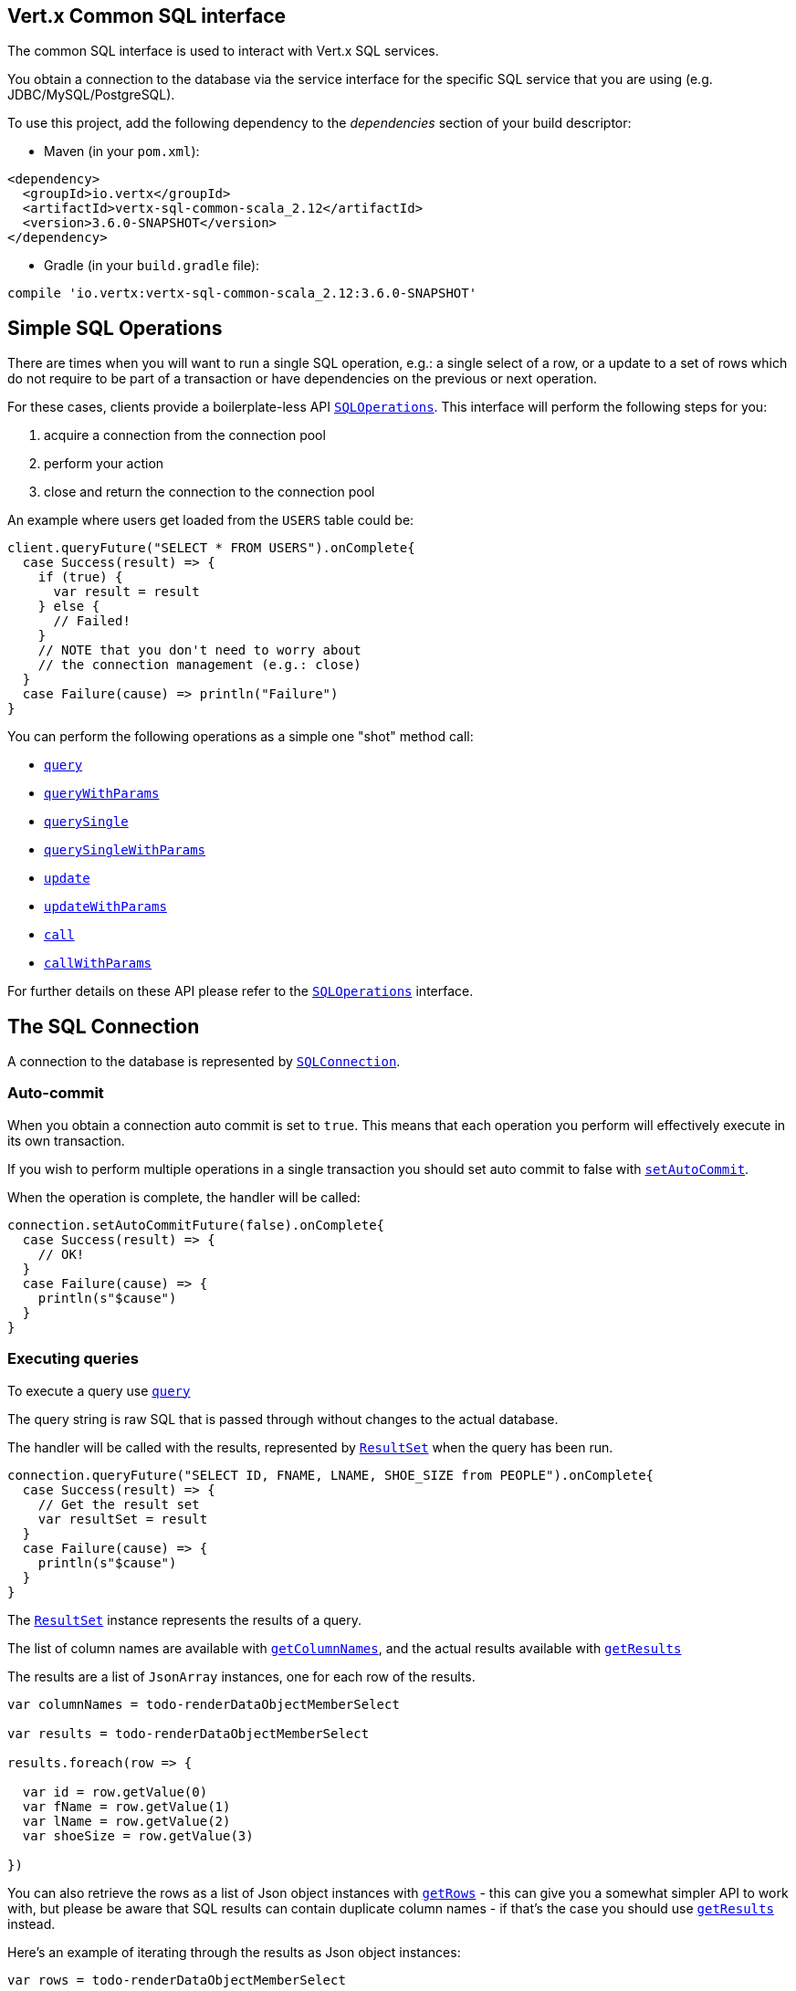 == Vert.x Common SQL interface

The common SQL interface is used to interact with Vert.x SQL services.

You obtain a connection to the database via the service interface for the specific SQL service that
you are using (e.g. JDBC/MySQL/PostgreSQL).

To use this project, add the following dependency to the _dependencies_ section of your build descriptor:

* Maven (in your `pom.xml`):

[source,xml,subs="+attributes"]
----
<dependency>
  <groupId>io.vertx</groupId>
  <artifactId>vertx-sql-common-scala_2.12</artifactId>
  <version>3.6.0-SNAPSHOT</version>
</dependency>
----

* Gradle (in your `build.gradle` file):

[source,groovy,subs="+attributes"]
----
compile 'io.vertx:vertx-sql-common-scala_2.12:3.6.0-SNAPSHOT'
----

== Simple SQL Operations

There are times when you will want to run a single SQL operation, e.g.: a single select of a row, or a update to a
set of rows which do not require to be part of a transaction or have dependencies on the previous or next operation.

For these cases, clients provide a boilerplate-less API `link:../../scaladocs/io/vertx/scala/ext/sql/SQLOperations.html[SQLOperations]`. This interface will
perform the following steps for you:

1. acquire a connection from the connection pool
2. perform your action
3. close and return the connection to the connection pool

An example where users get loaded from the `USERS` table could be:

[source,scala]
----
client.queryFuture("SELECT * FROM USERS").onComplete{
  case Success(result) => {
    if (true) {
      var result = result
    } else {
      // Failed!
    }
    // NOTE that you don't need to worry about
    // the connection management (e.g.: close)
  }
  case Failure(cause) => println("Failure")
}

----

You can perform the following operations as a simple one "shot" method call:

* `link:../../scaladocs/io/vertx/scala/ext/sql/SQLClient.html#query(java.lang.String,%20io.vertx.core.Handler)[query]`
* `link:../../scaladocs/io/vertx/scala/ext/sql/SQLClient.html#queryWithParams(java.lang.String,%20io.vertx.core.json.JsonArray,%20io.vertx.core.Handler)[queryWithParams]`
* `link:../../scaladocs/io/vertx/scala/ext/sql/SQLOperations.html#querySingle(java.lang.String,%20io.vertx.core.Handler)[querySingle]`
* `link:../../scaladocs/io/vertx/scala/ext/sql/SQLOperations.html#querySingleWithParams(java.lang.String,%20io.vertx.core.json.JsonArray,%20io.vertx.core.Handler)[querySingleWithParams]`
* `link:../../scaladocs/io/vertx/scala/ext/sql/SQLClient.html#update(java.lang.String,%20io.vertx.core.Handler)[update]`
* `link:../../scaladocs/io/vertx/scala/ext/sql/SQLClient.html#updateWithParams(java.lang.String,%20io.vertx.core.json.JsonArray,%20io.vertx.core.Handler)[updateWithParams]`
* `link:../../scaladocs/io/vertx/scala/ext/sql/SQLClient.html#call(java.lang.String,%20io.vertx.core.Handler)[call]`
* `link:../../scaladocs/io/vertx/scala/ext/sql/SQLClient.html#callWithParams(java.lang.String,%20io.vertx.core.json.JsonArray,%20io.vertx.core.json.JsonArray,%20io.vertx.core.Handler)[callWithParams]`

For further details on these API please refer to the `link:../../scaladocs/io/vertx/scala/ext/sql/SQLOperations.html[SQLOperations]` interface.


== The SQL Connection

A connection to the database is represented by `link:../../scaladocs/io/vertx/scala/ext/sql/SQLConnection.html[SQLConnection]`.

=== Auto-commit

When you obtain a connection auto commit is set to `true`. This means that each operation you perform will effectively
execute in its own transaction.

If you wish to perform multiple operations in a single transaction you should set auto commit to false with
`link:../../scaladocs/io/vertx/scala/ext/sql/SQLConnection.html#setAutoCommit(boolean,%20io.vertx.core.Handler)[setAutoCommit]`.

When the operation is complete, the handler will be called:

[source,scala]
----
connection.setAutoCommitFuture(false).onComplete{
  case Success(result) => {
    // OK!
  }
  case Failure(cause) => {
    println(s"$cause")
  }
}

----

=== Executing queries

To execute a query use `link:../../scaladocs/io/vertx/scala/ext/sql/SQLConnection.html#query(java.lang.String,%20io.vertx.core.Handler)[query]`

The query string is raw SQL that is passed through without changes to the actual database.

The handler will be called with the results, represented by `link:../dataobjects.html#ResultSet[ResultSet]` when the query has
been run.

[source,scala]
----
connection.queryFuture("SELECT ID, FNAME, LNAME, SHOE_SIZE from PEOPLE").onComplete{
  case Success(result) => {
    // Get the result set
    var resultSet = result
  }
  case Failure(cause) => {
    println(s"$cause")
  }
}

----

The `link:../dataobjects.html#ResultSet[ResultSet]` instance represents the results of a query.

The list of column names are available with `link:../dataobjects.html#ResultSet#getColumnNames()[getColumnNames]`, and the actual results
available with `link:../dataobjects.html#ResultSet#getResults()[getResults]`

The results are a list of `JsonArray` instances, one for each row of the results.

[source,scala]
----

var columnNames = todo-renderDataObjectMemberSelect

var results = todo-renderDataObjectMemberSelect

results.foreach(row => {

  var id = row.getValue(0)
  var fName = row.getValue(1)
  var lName = row.getValue(2)
  var shoeSize = row.getValue(3)

})



----

You can also retrieve the rows as a list of Json object instances with `link:../dataobjects.html#ResultSet#getRows()[getRows]` -
this can give you a somewhat simpler API to work with, but please be aware that SQL results can contain duplicate
column names - if that's the case you should use `link:../dataobjects.html#ResultSet#getResults()[getResults]` instead.

Here's an example of iterating through the results as Json object instances:

[source,scala]
----

var rows = todo-renderDataObjectMemberSelect

rows.foreach(row => {

  var id = row.getValue("ID")
  var fName = row.getValue("FNAME")
  var lName = row.getValue("LNAME")
  var shoeSize = row.getValue("SHOE_SIZE")

})



----

=== Prepared statement queries

To execute a prepared statement query you can use
`link:../../scaladocs/io/vertx/scala/ext/sql/SQLConnection.html#queryWithParams(java.lang.String,%20io.vertx.core.json.JsonArray,%20io.vertx.core.Handler)[queryWithParams]`.

This takes the query, containing the parameter place holders, and a `JsonArray` or parameter
values.

[source,scala]
----

var query = "SELECT ID, FNAME, LNAME, SHOE_SIZE from PEOPLE WHERE LNAME=? AND SHOE_SIZE > ?"
var params = new io.vertx.core.json.JsonArray().add("Fox").add(9)

connection.queryWithParamsFuture(query, params).onComplete{
  case Success(result) => {
    // Get the result set
    var resultSet = result
  }
  case Failure(cause) => {
    println(s"$cause")
  }
}


----

=== Executing INSERT, UPDATE or DELETE

To execute an operation which updates the database use `link:../../scaladocs/io/vertx/scala/ext/sql/SQLConnection.html#update(java.lang.String,%20io.vertx.core.Handler)[update]`.

The update string is raw SQL that is passed through without changes to the actual database.

The handler will be called with the results, represented by `link:../dataobjects.html#UpdateResult[UpdateResult]` when the update has
been run.

The update result holds the number of rows updated with `link:../dataobjects.html#UpdateResult#getUpdated()[getUpdated]`, and
if the update generated keys, they are available with `link:../dataobjects.html#UpdateResult#getKeys()[getKeys]`.

[source,scala]
----

connection.updateFuture("INSERT INTO PEOPLE VALUES (null, 'john', 'smith', 9)").onComplete{
  case Success(result) => {

    var result = result
    println(s"Updated no. of rows: ${todo-renderDataObjectMemberSelect}")
    println(s"Generated keys: ${todo-renderDataObjectMemberSelect}")

  }
  case Failure(cause) => {
    println(s"$cause")
  }
}



----

=== Prepared statement updates

To execute a prepared statement update you can use
`link:../../scaladocs/io/vertx/scala/ext/sql/SQLConnection.html#updateWithParams(java.lang.String,%20io.vertx.core.json.JsonArray,%20io.vertx.core.Handler)[updateWithParams]`.

This takes the update, containing the parameter place holders, and a `JsonArray` or parameter
values.

[source,scala]
----

var update = "UPDATE PEOPLE SET SHOE_SIZE = 10 WHERE LNAME=?"
var params = new io.vertx.core.json.JsonArray().add("Fox")

connection.updateWithParamsFuture(update, params).onComplete{
  case Success(result) => {

    var updateResult = result

    println(s"No. of rows updated: ${todo-renderDataObjectMemberSelect}")

  }
  case Failure(cause) => {
    println(s"$cause")
  }
}


----

=== Callable statements

To execute a callable statement (either SQL functions or SQL procedures) you can use
`link:../../scaladocs/io/vertx/scala/ext/sql/SQLConnection.html#callWithParams(java.lang.String,%20io.vertx.core.json.JsonArray,%20io.vertx.core.json.JsonArray,%20io.vertx.core.Handler)[callWithParams]`.

This takes the callable statement using the standard JDBC format `{ call func_proc_name() }`, optionally including
parameter place holders e.g.: `{ call func_proc_name(?, ?) }`, a `JsonArray` containing the
parameter values and finally a `JsonArray` containing the
output types e.g.: `[null, 'VARCHAR']`.

Note that the index of the output type is as important as the params array. If the return value is the second
argument then the output array must contain a null value as the first element.

A SQL function returns some output using the `return` keyword, and in this case one can call it like this:

[source,scala]
----
// Assume that there is a SQL function like this:
//
// create function one_hour_ago() returns timestamp
//    now() - 1 hour;

// note that you do not need to declare the output for functions
var func = "{ call one_hour_ago() }"

connection.callFuture(func).onComplete{
  case Success(result) => {
    var result = result
  }
  case Failure(cause) => {
    println(s"$cause")
  }
}

----

When working with Procedures you and still return values from your procedures via its arguments, in the case you do
not return anything the usage is as follows:

[source,scala]
----
// Assume that there is a SQL procedure like this:
//
// create procedure new_customer(firstname varchar(50), lastname varchar(50))
//   modifies sql data
//   insert into customers values (default, firstname, lastname, current_timestamp);

var func = "{ call new_customer(?, ?) }"

connection.callWithParamsFuture(func, new io.vertx.core.json.JsonArray().add("John").add("Doe"), null).onComplete{
  case Success(result) => {
    // Success!
  }
  case Failure(cause) => {
    println(s"$cause")
  }
}

----

However you can also return values like this:

[source,scala]
----
// Assume that there is a SQL procedure like this:
//
// create procedure customer_lastname(IN firstname varchar(50), OUT lastname varchar(50))
//   modifies sql data
//   select lastname into lastname from customers where firstname = firstname;

var func = "{ call customer_lastname(?, ?) }"

connection.callWithParamsFuture(func, new io.vertx.core.json.JsonArray().add("John"), new io.vertx.core.json.JsonArray().add(null).add("VARCHAR")).onComplete{
  case Success(result) => {
    var result = result
  }
  case Failure(cause) => {
    println(s"$cause")
  }
}

----

Note that the index of the arguments matches the index of the `?` and that the output parameters expect to be a
String describing the type you want to receive.

To avoid ambiguation the implementations are expected to follow the following rules:

* When a place holder in the `IN` array is `NOT NULL` it will be taken
* When the `IN` value is NULL a check is performed on the OUT
  * When the `OUT` value is not null it will be registered as a output parameter
  * When the `OUT` is also null it is expected that the IN value is the `NULL` value.

The registered `OUT` parameters will be available as an array in the result set under the output property.

=== Batch operations

The SQL common interface also defines how to execute batch operations. There are 3 types of batch operations:

* Batched statements `link:../../scaladocs/io/vertx/scala/ext/sql/SQLConnection.html#batch(java.util.List,%20io.vertx.core.Handler)[batch]`
* Batched prepared statements `link:../../scaladocs/io/vertx/scala/ext/sql/SQLConnection.html#batchWithParams(java.lang.String,%20java.util.List,%20io.vertx.core.Handler)[batchWithParams]`
* Batched callable statements `link:../../scaladocs/io/vertx/scala/ext/sql/SQLConnection.html#batchCallableWithParams(java.lang.String,%20java.util.List,%20java.util.List,%20io.vertx.core.Handler)[batchCallableWithParams]`

A batches statement will exeucte a list of sql statements as for example:

[source,scala]
----
// Batch values
var batch = List()
batch :::= List("INSERT INTO emp (NAME) VALUES ('JOE')")
batch :::= List("INSERT INTO emp (NAME) VALUES ('JANE')")

connection.batchFuture(batch).onComplete{
  case Success(result) => {
    var result = result
  }
  case Failure(cause) => {
    println(s"$cause")
  }
}

----

While a prepared or callable statement batch will reuse the sql statement and take an list of arguments as for example:

[source,scala]
----
// Batch values
var batch = List()
batch :::= List(new io.vertx.core.json.JsonArray().add("joe"))
batch :::= List(new io.vertx.core.json.JsonArray().add("jane"))

connection.batchWithParamsFuture("INSERT INTO emp (name) VALUES (?)", batch).onComplete{
  case Success(result) => {
    var result = result
  }
  case Failure(cause) => {
    println(s"$cause")
  }
}

----

=== Executing other operations

To execute any other database operation, e.g. a `CREATE TABLE` you can use
`link:../../scaladocs/io/vertx/scala/ext/sql/SQLConnection.html#execute(java.lang.String,%20io.vertx.core.Handler)[execute]`.

The string is passed through without changes to the actual database. The handler is called when the operation
is complete

[source,scala]
----

var sql = "CREATE TABLE PEOPLE (ID int generated by default as identity (start with 1 increment by 1) not null,FNAME varchar(255), LNAME varchar(255), SHOE_SIZE int);"

connection.executeFuture(sql).onComplete{
  case Success(result) => {
    println("Table created !")
  }
  case Failure(cause) => {
    println(s"$cause")
  }
}


----

=== Multiple ResultSet responses

In some cases your query might return more than one result set, in this case and to preserve the compatibility when
the returned result set object is converted to pure json, the next result sets are chained to the current result set
under the property `next`. A simple walk of all result sets can be achieved like this:

[source,scala]
----
// do something with the result set...

// next step
rs = todo-renderDataObjectMemberSelect


----

=== Streaming

When dealing with large data sets, it is not advised to use API just described but to stream data since it avoids
inflating the whole response into memory and JSON and data is just processed on a row by row basis, for example:

[source,scala]
----
connection.queryStreamFuture("SELECT * FROM large_table").onComplete{
  case Success(result) => {
    result.handler((row: io.vertx.scala.core.json.JsonArray) => {
      // do something with the row...
    })
  }
  case Failure(cause) => println("Failure")
}

----

You still have full control on when the stream is pauses, resumed and ended. For cases where your query returns
multiple result sets you should use the result set ended event to fetch the next one if available. If there is more
data the stream handler will receive the new data, otherwise the end handler is invoked.

[source,scala]
----
connection.queryStreamFuture("SELECT * FROM large_table; SELECT * FROM other_table").onComplete{
  case Success(result) => {
    var sqlRowStream = result

    sqlRowStream.resultSetClosedHandler((v: java.lang.Void) => {
      // will ask to restart the stream with the new result set if any
      sqlRowStream.moreResults()
    }).handler((row: io.vertx.scala.core.json.JsonArray) => {
      // do something with the row...
    }).endHandler((v: java.lang.Void) => {
      // no more data available...
    })
  }
  case Failure(cause) => println("Failure")
}

----

=== Using transactions

To use transactions first set auto-commit to false with `link:../../scaladocs/io/vertx/scala/ext/sql/SQLConnection.html#setAutoCommit(boolean,%20io.vertx.core.Handler)[setAutoCommit]`.

You then do your transactional operations and when you want to commit or rollback use
`link:../../scaladocs/io/vertx/scala/ext/sql/SQLConnection.html#commit(io.vertx.core.Handler)[commit]` or
`link:../../scaladocs/io/vertx/scala/ext/sql/SQLConnection.html#rollback(io.vertx.core.Handler)[rollback]`.

Once the commit/rollback is complete the handler will be called and the next transaction will be automatically started.

[source,scala]
----

// Do stuff with connection - updates etc

// Now commit

connection.commitFuture().onComplete{
  case Success(result) => {
    // Committed OK!
  }
  case Failure(cause) => {
    println(s"$cause")
  }
}


----

=== Closing connections

When you've done with the connection you should return it to the pool with `link:../../scaladocs/io/vertx/scala/ext/sql/SQLConnection.html#close(io.vertx.core.Handler)[close]`.